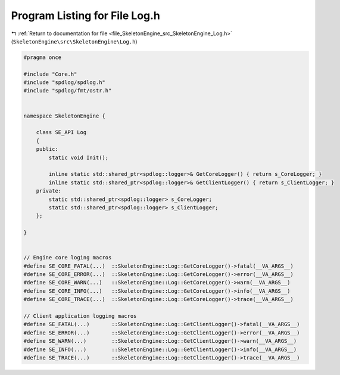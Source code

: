
.. _program_listing_file_SkeletonEngine_src_SkeletonEngine_Log.h:

Program Listing for File Log.h
==============================

|exhale_lsh| :ref:`Return to documentation for file <file_SkeletonEngine_src_SkeletonEngine_Log.h>` (``SkeletonEngine\src\SkeletonEngine\Log.h``)

.. |exhale_lsh| unicode:: U+021B0 .. UPWARDS ARROW WITH TIP LEFTWARDS

.. code-block:: cpp

   
   #pragma once
   
   #include "Core.h"
   #include "spdlog/spdlog.h"
   #include "spdlog/fmt/ostr.h"
   
   
   namespace SkeletonEngine {
   
       class SE_API Log
       {
       public:
           static void Init();
   
           inline static std::shared_ptr<spdlog::logger>& GetCoreLogger() { return s_CoreLogger; }
           inline static std::shared_ptr<spdlog::logger>& GetClientLogger() { return s_ClientLogger; }
       private:
           static std::shared_ptr<spdlog::logger> s_CoreLogger;
           static std::shared_ptr<spdlog::logger> s_ClientLogger;
       };
   
   }
   
   
   // Engine core loging macros
   #define SE_CORE_FATAL(...)  ::SkeletonEngine::Log::GetCoreLogger()->fatal(__VA_ARGS__)
   #define SE_CORE_ERROR(...)  ::SkeletonEngine::Log::GetCoreLogger()->error(__VA_ARGS__)
   #define SE_CORE_WARN(...)   ::SkeletonEngine::Log::GetCoreLogger()->warn(__VA_ARGS__)
   #define SE_CORE_INFO(...)   ::SkeletonEngine::Log::GetCoreLogger()->info(__VA_ARGS__)
   #define SE_CORE_TRACE(...)  ::SkeletonEngine::Log::GetCoreLogger()->trace(__VA_ARGS__)
   
   // Client application logging macros
   #define SE_FATAL(...)       ::SkeletonEngine::Log::GetClientLogger()->fatal(__VA_ARGS__)
   #define SE_ERROR(...)       ::SkeletonEngine::Log::GetClientLogger()->error(__VA_ARGS__)
   #define SE_WARN(...)        ::SkeletonEngine::Log::GetClientLogger()->warn(__VA_ARGS__)
   #define SE_INFO(...)        ::SkeletonEngine::Log::GetClientLogger()->info(__VA_ARGS__)
   #define SE_TRACE(...)       ::SkeletonEngine::Log::GetClientLogger()->trace(__VA_ARGS__)
   

